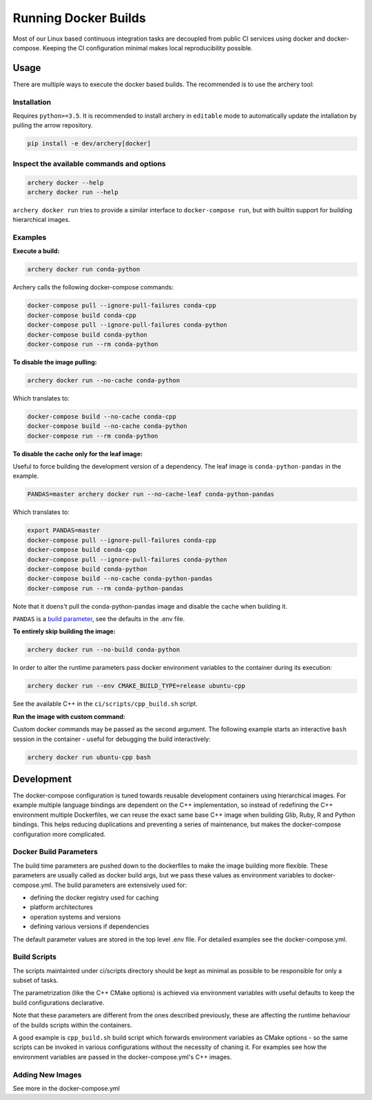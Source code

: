 .. raw:: html

   <!--
   Licensed to the Apache Software Foundation (ASF) under one
   or more contributor license agreements.  See the NOTICE file
   distributed with this work for additional information
   regarding copyright ownership.  The ASF licenses this file
   to you under the Apache License, Version 2.0 (the
   "License"); you may not use this file except in compliance
   with the License.  You may obtain a copy of the License at

   http://www.apache.org/licenses/LICENSE-2.0

   Unless required by applicable law or agreed to in writing, software
   distributed under the License is distributed on an "AS IS" BASIS,
   WITHOUT WARRANTIES OR CONDITIONS OF ANY KIND, either express or implied.
   See the License for the specific language governing permissions and
   limitations under the License.
   -->

Running Docker Builds
=====================

Most of our Linux based continuous integration tasks are decoupled from public
CI services using docker and docker-compose. Keeping the CI configuration
minimal makes local reproducibility possible.

Usage
-----

There are multiple ways to execute the docker based builds. The recommended is
to use the archery tool:

Installation
~~~~~~~~~~~~

Requires ``python>=3.5``. It is recommended to install archery in ``editable``
mode to automatically update the intallation by pulling the arrow repository.

.. code:: bash

    pip install -e dev/archery[docker]

Inspect the available commands and options
~~~~~~~~~~~~~~~~~~~~~~~~~~~~~~~~~~~~~~~~~~

.. code:: bash

    archery docker --help
    archery docker run --help

``archery docker run`` tries to provide a similar interface to
``docker-compose run``, but with builtin support for building hierarchical
images.

Examples
~~~~~~~~

**Execute a build:**

.. code:: bash

    archery docker run conda-python

Archery calls the following docker-compose commands:

.. code:: bash

    docker-compose pull --ignore-pull-failures conda-cpp
    docker-compose build conda-cpp
    docker-compose pull --ignore-pull-failures conda-python
    docker-compose build conda-python
    docker-compose run --rm conda-python

**To disable the image pulling:**

.. code:: bash

    archery docker run --no-cache conda-python

Which translates to:

.. code:: bash

    docker-compose build --no-cache conda-cpp
    docker-compose build --no-cache conda-python
    docker-compose run --rm conda-python

**To disable the cache only for the leaf image:**

Useful to force building the development version of a dependency.
The leaf image is ``conda-python-pandas`` in the example.

.. code:: bash

    PANDAS=master archery docker run --no-cache-leaf conda-python-pandas

Which translates to:

.. code:: bash

    export PANDAS=master
    docker-compose pull --ignore-pull-failures conda-cpp
    docker-compose build conda-cpp
    docker-compose pull --ignore-pull-failures conda-python
    docker-compose build conda-python
    docker-compose build --no-cache conda-python-pandas
    docker-compose run --rm conda-python-pandas

Note that it doens't pull the conda-python-pandas image and disable the cache
when building it.

``PANDAS`` is a `build parameter <Docker Build Parameters>`_, see the
defaults in the .env file.

**To entirely skip building the image:**

.. code:: bash

    archery docker run --no-build conda-python

In order to alter the runtime parameters pass docker environment variables to
the container during its execution:

.. code:: bash

    archery docker run --env CMAKE_BUILD_TYPE=release ubuntu-cpp

See the available C++ in the ``ci/scripts/cpp_build.sh`` script.

**Run the image with custom command:**

Custom docker commands may be passed as the second argument. The following
example starts an interactive ``bash`` session in the container - useful for
debugging the build interactively:

.. code:: bash

    archery docker run ubuntu-cpp bash


Development
-----------

The docker-compose configuration is tuned towards reusable development
containers using hierarchical images. For example multiple language bindings
are dependent on the C++ implementation, so instead of redefining the
C++ environment multiple Dockerfiles, we can reuse the exact same base C++
image when building Glib, Ruby, R and Python bindings.
This helps reducing duplications and preventing a series of maintenance, but
makes the docker-compose configuration more complicated.

Docker Build Parameters
~~~~~~~~~~~~~~~~~~~~~~~

The build time parameters are pushed down to the dockerfiles to make the
image building more flexible. These parameters are usually called as docker
build args, but we pass these values as environment variables to
docker-compose.yml. The build parameters are extensively used for:

- defining the docker registry used for caching
- platform architectures
- operation systems and versions
- defining various versions if dependencies

The default parameter values are stored in the top level .env file.
For detailed examples see the docker-compose.yml.

Build Scripts
~~~~~~~~~~~~~

The scripts maintainted under ci/scripts directory should be kept as minimal as
possible to be responsible for only a subset of tasks.

The parametrization (like the C++ CMake options) is achieved via environment
variables with useful defaults to keep the build configurations declarative.

Note that these parameters are different from the ones described previously,
these are affecting the runtime behaviour of the builds scripts within the
containers.

A good example is ``cpp_build.sh`` build script which forwards environment
variables as CMake options - so the same scripts can be invoked in various
configurations without the necessity of chaning it. For examples see how the
environment variables are passed in the docker-compose.yml's C++ images.

Adding New Images
~~~~~~~~~~~~~~~~~

See more in the docker-compose.yml

